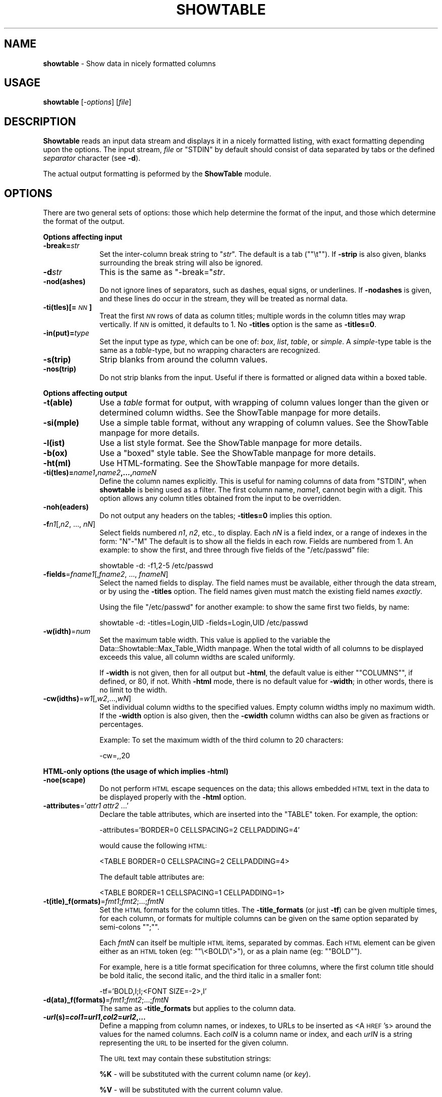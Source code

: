 .\" Automatically generated by Pod::Man version 1.15
.\" Mon Apr 23 10:27:40 2001
.\"
.\" Standard preamble:
.\" ======================================================================
.de Sh \" Subsection heading
.br
.if t .Sp
.ne 5
.PP
\fB\\$1\fR
.PP
..
.de Sp \" Vertical space (when we can't use .PP)
.if t .sp .5v
.if n .sp
..
.de Ip \" List item
.br
.ie \\n(.$>=3 .ne \\$3
.el .ne 3
.IP "\\$1" \\$2
..
.de Vb \" Begin verbatim text
.ft CW
.nf
.ne \\$1
..
.de Ve \" End verbatim text
.ft R

.fi
..
.\" Set up some character translations and predefined strings.  \*(-- will
.\" give an unbreakable dash, \*(PI will give pi, \*(L" will give a left
.\" double quote, and \*(R" will give a right double quote.  | will give a
.\" real vertical bar.  \*(C+ will give a nicer C++.  Capital omega is used
.\" to do unbreakable dashes and therefore won't be available.  \*(C` and
.\" \*(C' expand to `' in nroff, nothing in troff, for use with C<>
.tr \(*W-|\(bv\*(Tr
.ds C+ C\v'-.1v'\h'-1p'\s-2+\h'-1p'+\s0\v'.1v'\h'-1p'
.ie n \{\
.    ds -- \(*W-
.    ds PI pi
.    if (\n(.H=4u)&(1m=24u) .ds -- \(*W\h'-12u'\(*W\h'-12u'-\" diablo 10 pitch
.    if (\n(.H=4u)&(1m=20u) .ds -- \(*W\h'-12u'\(*W\h'-8u'-\"  diablo 12 pitch
.    ds L" ""
.    ds R" ""
.    ds C` ""
.    ds C' ""
'br\}
.el\{\
.    ds -- \|\(em\|
.    ds PI \(*p
.    ds L" ``
.    ds R" ''
'br\}
.\"
.\" If the F register is turned on, we'll generate index entries on stderr
.\" for titles (.TH), headers (.SH), subsections (.Sh), items (.Ip), and
.\" index entries marked with X<> in POD.  Of course, you'll have to process
.\" the output yourself in some meaningful fashion.
.if \nF \{\
.    de IX
.    tm Index:\\$1\t\\n%\t"\\$2"
..
.    nr % 0
.    rr F
.\}
.\"
.\" For nroff, turn off justification.  Always turn off hyphenation; it
.\" makes way too many mistakes in technical documents.
.hy 0
.if n .na
.\"
.\" Accent mark definitions (@(#)ms.acc 1.5 88/02/08 SMI; from UCB 4.2).
.\" Fear.  Run.  Save yourself.  No user-serviceable parts.
.bd B 3
.    \" fudge factors for nroff and troff
.if n \{\
.    ds #H 0
.    ds #V .8m
.    ds #F .3m
.    ds #[ \f1
.    ds #] \fP
.\}
.if t \{\
.    ds #H ((1u-(\\\\n(.fu%2u))*.13m)
.    ds #V .6m
.    ds #F 0
.    ds #[ \&
.    ds #] \&
.\}
.    \" simple accents for nroff and troff
.if n \{\
.    ds ' \&
.    ds ` \&
.    ds ^ \&
.    ds , \&
.    ds ~ ~
.    ds /
.\}
.if t \{\
.    ds ' \\k:\h'-(\\n(.wu*8/10-\*(#H)'\'\h"|\\n:u"
.    ds ` \\k:\h'-(\\n(.wu*8/10-\*(#H)'\`\h'|\\n:u'
.    ds ^ \\k:\h'-(\\n(.wu*10/11-\*(#H)'^\h'|\\n:u'
.    ds , \\k:\h'-(\\n(.wu*8/10)',\h'|\\n:u'
.    ds ~ \\k:\h'-(\\n(.wu-\*(#H-.1m)'~\h'|\\n:u'
.    ds / \\k:\h'-(\\n(.wu*8/10-\*(#H)'\z\(sl\h'|\\n:u'
.\}
.    \" troff and (daisy-wheel) nroff accents
.ds : \\k:\h'-(\\n(.wu*8/10-\*(#H+.1m+\*(#F)'\v'-\*(#V'\z.\h'.2m+\*(#F'.\h'|\\n:u'\v'\*(#V'
.ds 8 \h'\*(#H'\(*b\h'-\*(#H'
.ds o \\k:\h'-(\\n(.wu+\w'\(de'u-\*(#H)/2u'\v'-.3n'\*(#[\z\(de\v'.3n'\h'|\\n:u'\*(#]
.ds d- \h'\*(#H'\(pd\h'-\w'~'u'\v'-.25m'\f2\(hy\fP\v'.25m'\h'-\*(#H'
.ds D- D\\k:\h'-\w'D'u'\v'-.11m'\z\(hy\v'.11m'\h'|\\n:u'
.ds th \*(#[\v'.3m'\s+1I\s-1\v'-.3m'\h'-(\w'I'u*2/3)'\s-1o\s+1\*(#]
.ds Th \*(#[\s+2I\s-2\h'-\w'I'u*3/5'\v'-.3m'o\v'.3m'\*(#]
.ds ae a\h'-(\w'a'u*4/10)'e
.ds Ae A\h'-(\w'A'u*4/10)'E
.    \" corrections for vroff
.if v .ds ~ \\k:\h'-(\\n(.wu*9/10-\*(#H)'\s-2\u~\d\s+2\h'|\\n:u'
.if v .ds ^ \\k:\h'-(\\n(.wu*10/11-\*(#H)'\v'-.4m'^\v'.4m'\h'|\\n:u'
.    \" for low resolution devices (crt and lpr)
.if \n(.H>23 .if \n(.V>19 \
\{\
.    ds : e
.    ds 8 ss
.    ds o a
.    ds d- d\h'-1'\(ga
.    ds D- D\h'-1'\(hy
.    ds th \o'bp'
.    ds Th \o'LP'
.    ds ae ae
.    ds Ae AE
.\}
.rm #[ #] #H #V #F C
.\" ======================================================================
.\"
.IX Title "SHOWTABLE 1"
.TH SHOWTABLE 1 "perl v5.6.1" "1997-02-26" "User Contributed Perl Documentation"
.UC
.SH "NAME"
\&\fBshowtable\fR \- Show data in nicely formatted columns
.SH "USAGE"
.IX Header "USAGE"
\&\fBshowtable\fR [-\fIoptions\fR] [\fIfile\fR]
.SH "DESCRIPTION"
.IX Header "DESCRIPTION"
\&\fBShowtable\fR reads an input data stream and displays it in a nicely
formatted listing, with exact formatting depending upon the options.
The input stream, \fIfile\fR or \f(CW\*(C`STDIN\*(C'\fR by default should consist of data
separated by tabs or the defined \fIseparator\fR character (see \fB\-d\fR).
.PP
The actual output formatting is peformed by the \fBShowTable\fR module.
.SH "OPTIONS"
.IX Header "OPTIONS"
There are two general sets of options: those which help determine the format of the
input, and those which determine the format of the output.
.Sh "\fBOptions affecting input\fP"
.IX Subsection "Options affecting input"
.Ip "\fB\-break=\fR\fIstr\fR" 10
.IX Item "-break=str"
Set the inter-column break string to "\fIstr\fR\*(L".  The default
is a tab (\*(R"\f(CW\*(C`\et\*(C'\fR").  If \fB\-strip\fR is also given, blanks surrounding
the break string will also be ignored.
.Ip "\fB\-d\fR\fIstr\fR" 10
.IX Item "-dstr"
This is the same as \f(CW\*(C`\-break=\*(C'\fR\fIstr\fR.
.Ip "\fB\-nod(ashes)\fR" 10
.IX Item "-nod(ashes)"
Do not ignore lines of separators, such as dashes, equal 
signs, or underlines.  If \fB\-nodashes\fR is given, and these lines do occur
in the stream, they will be treated as normal data.
.Ip "\fB\-ti(tles)[=\fR\fI\s-1NN\s0\fR\fB]\fR" 10
.IX Item "-ti(tles)[=NN]"
Treat the first \fI\s-1NN\s0\fR rows of data as column titles; multiple
words in the column titles may wrap vertically. If \fI\s-1NN\s0\fR is
omitted, it defaults to 1.  No \fB\-titles\fR option is the same
as \fB\-titles=0\fR.
.Ip "\fB\-in(put)=\fR\fItype\fR" 10
.IX Item "-in(put)=type"
Set the input type as \fItype\fR, which can be one of: \fIbox\fR, \fIlist\fR, \fItable\fR,
or \fIsimple\fR.  A \fIsimple\fR\-type table is the same as a \fItable\fR\-type,
but no wrapping characters are recognized.
.Ip "\fB\-s(trip)\fR" 10
.IX Item "-s(trip)"
Strip blanks from around the column values.
.Ip "\fB\-nos(trip)\fR" 10
.IX Item "-nos(trip)"
Do not strip blanks from the input.  Useful if there is formatted or aligned
data within a boxed table.
.Sh "\fBOptions affecting output\fP"
.IX Subsection "Options affecting output"
.Ip "\fB\-t(able)\fR" 10
.IX Item "-t(able)"
Use a \fItable\fR format for output, with wrapping of column values longer 
than the given or determined column widths.  See the ShowTable manpage for 
more details.
.Ip "\fB\-si(mple)\fR" 10
.IX Item "-si(mple)"
Use a simple table format, without any wrapping of column values.  
See the ShowTable manpage for more details.
.Ip "\fB\-l(ist)\fR" 10
.IX Item "-l(ist)"
Use a list style format.  See the ShowTable manpage for more details.
.Ip "\fB\-b(ox)\fR" 10
.IX Item "-b(ox)"
Use a \*(L"boxed\*(R" style table.  See the ShowTable manpage for more details.
.Ip "\fB\-ht(ml)\fR" 10
.IX Item "-ht(ml)"
Use HTML-formating.  See the ShowTable manpage for more details.
.Ip "\fB\-ti(tles)=\fR\fIname1\fR\fB,\fR\fIname2\fR\fB,...,\fR\fInameN\fR" 10
.IX Item "-ti(tles)=name1,name2,...,nameN"
Define the column names explicitly.  This is useful for naming columns
of data from \f(CW\*(C`STDIN\*(C'\fR, when \fBshowtable\fR is being used as a filter.  The
first column name, \fIname1\fR, cannot begin with a digit.  This option
allows any column titles obtained from the input to be overridden.
.Ip "\fB\-noh(eaders)\fR" 10
.IX Item "-noh(eaders)"
Do not output any headers on the tables; \fB\-titles=0\fR implies this option.
.Ip "\fB\-f\fR\fIn1\fR[,\fIn2\fR, ..., \fInN\fR]" 10
.IX Item "-fn1[,n2, ..., nN]"
Select fields numbered \fIn1\fR, \fIn2\fR, etc., to display.  Each \fInN\fR is a
field index, or a range of indexes in the form: \f(CW\*(C`N\*(C'\fR-\f(CW\*(C`M\*(C'\fR The default
is to show all the fields in each row.  Fields are numbered from 1.  An
example:  to show the first, and three through five fields of the
\&\f(CW\*(C`/etc/passwd\*(C'\fR file:
.Sp
.Vb 1
\&    showtable -d: -f1,2-5 /etc/passwd
.Ve
.Ip "\fB\-fields\fR=\fIfname1\fR[,\fIfname2\fR, ..., \fIfnameN\fR]" 10
.IX Item "-fields=fname1[,fname2, ..., fnameN]"
Select the named fields to display.  The field names must be available, either
through the data stream, or by using the \fB\-titles\fR option.   The field
names given must match the existing field names \fIexactly\fR.
.Sp
Using the file \f(CW\*(C`/etc/passwd\*(C'\fR for another example: to show the same first two
fields, by name:
.Sp
.Vb 1
\&    showtable -d: -titles=Login,UID -fields=Login,UID /etc/passwd
.Ve
.Ip "\fB\-w(idth)\fR=\fInum\fR" 10
.IX Item "-w(idth)=num"
Set the maximum table width.  This value is applied to the variable 
the Data::Showtable::Max_Table_Width manpage.  When the total width of all
columns to be displayed exceeds this value, all column widths are scaled
uniformly.  
.Sp
If \fB\-width\fR is not given, then for all output but \fB\-html\fR, the default
value is either "\f(CW\*(C`COLUMNS\*(C'\fR", if defined, or 80, if not.  Whith \fB\-html\fR
mode, there is no default value for \fB\-width\fR; in other words, there is
no limit to the width.
.Ip "\fB\-cw(idths)\fR=\fIw1\fR[,\fIw2\fR,...,\fIwN\fR]" 10
.IX Item "-cw(idths)=w1[,w2,...,wN]"
Set individual column widths to the specified values.  Empty column
widths imply no maximum width.  If the \fB\-width\fR option is also given,
then the \fB\-cwidth\fR column widths can also be given as fractions or
percentages. 
.Sp
Example: To set the maximum width of the third column to 20 characters:
.Sp
.Vb 1
\&    -cw=,,20
.Ve
.Sh "\fBHTML-only options\fP (the usage of which implies \fB\-html\fP)"
.IX Subsection "HTML-only options (the usage of which implies -html)"
.Ip "\fB\-noe(scape)\fR" 10
.IX Item "-noe(scape)"
Do not perform \s-1HTML\s0 escape sequences on the data; this allows embedded
\&\s-1HTML\s0 text in the data to be displayed properly with the \fB\-html\fR option.
.Ip "\fB\-attributes\fR='\fIattr1\fR \fIattr2\fR ...'" 10
.IX Item "-attributes='attr1 attr2 ...'"
Declare the table attributes, which are inserted into the \f(CW\*(C`TABLE\*(C'\fR
token.  For example, the option:
.Sp
.Vb 1
\&    -attributes='BORDER=0 CELLSPACING=2 CELLPADDING=4'
.Ve
would cause the following \s-1HTML:\s0
.Sp
.Vb 1
\&    <TABLE BORDER=0 CELLSPACING=2 CELLPADDING=4>
.Ve
The default table attributes are:
.Sp
.Vb 1
\&    <TABLE BORDER=1 CELLSPACING=1 CELLPADDING=1>
.Ve
.Ip "\fB\-t(itle)_f(ormats)\fR=\fIfmt1\fR;\fIfmt2\fR;...;\fIfmtN\fR" 10
.IX Item "-t(itle)_f(ormats)=fmt1;fmt2;...;fmtN"
Set the \s-1HTML\s0 formats for the column titles.  The \fB\-title_formats\fR (or
just \fB\-tf\fR) can be given multiple times, for each column, or formats
for multiple columns can be given on the same option separated by
semi-colons "\f(CW\*(C`;\*(C'\fR".
.Sp
Each \fIfmtN\fR can itself be multiple \s-1HTML\s0 items, separated by commas.
Each \s-1HTML\s0 element can be given either as an \s-1HTML\s0 token (eg:
"\f(CW\*(C`\e<BOLD\e\*(C'\fR>\*(L"), or as a plain name (eg: \*(R"\f(CW\*(C`BOLD\*(C'\fR").  
.Sp
For example, here is a title format specification for three columns,
where the first column title should be bold italic, the second italic,
and the third italic in a smaller font:
.Sp
.Vb 1
\&        -tf='BOLD,I;I;<FONT SIZE=-2>,I'
.Ve
.Ip "\fB\-d(ata)_f(formats)\fR=\fIfmt1\fR;\fIfmt2\fR;...;\fIfmtN\fR" 10
.IX Item "-d(ata)_f(formats)=fmt1;fmt2;...;fmtN"
The same as \fB\-title_formats\fR but applies to the column data.
.Ip "\fB\-\f(BIurl\fB\|(s)=\f(BIcol1\fB=\f(BIurl1\fB,\f(BIcol2\fB=\f(BIurl2\fB,...\fR" 10
.IX Item "-url=col1=url1,col2=url2,..."
Define a mapping from column names, or indexes, to URLs to be inserted
as <A \s-1HREF\s0's> around the values for the named columns.  Each \fIcolN\fR is
a column name or index, and each \fIurlN\fR is a string representing the
\&\s-1URL\s0 to be inserted for the given column.
.Sp
The \s-1URL\s0 text may contain these substitution strings:
.Sp
\&\fB%K\fR \- will be substituted with the current column name (or \fIkey\fR). 
.Sp
\&\fB%V\fR \- will be substituted with the current column value.
.Sp
Multiple \fB\-url\fR options may be given, if desired, rather than
creating one long argument for a single \fB\-url\fR.  For example:
.Sp
.Vb 4
\&    showtable   -d: -f1,6 -titles=Login,Homedir \e
\&                -url='Login=mailto:%V' \e
\&                -url='HomeDir=file:%V' \e
\&                /etc/passwd
.Ve
.Sh "\fBOther options\fP"
.IX Subsection "Other options"
.Ip "\fB\-help\fR" 10
.IX Item "-help"
Display some help to the user and quit.
.Sh "\fBBoxed Input\fP"
.IX Subsection "Boxed Input"
If the input type is \fIbox\fR, then vertical and horizontal box characters
are removed from the input stream, and blanks surrounding the vertical
box characters are removed.  The vertical box characters (column
separaters) are "\f(CW\*(C`|\*(C'\fR\*(L" or \*(R"\f(CW\*(C`:\*(C'\fR\*(L".  The The horizontal box characters are
\&\*(R"\f(CW\*(C`+\*(C'\fR\*(L" and \*(R"\f(CW\*(C`\-\*(C'\fR". 
.PP
Morever, data wrapped within a column is recognized and parsed as one
column value, by recognizing the presence of a \fIwrapping prefix\fR or
\&\fIwrapping suffix\fR character.  Currently, the wrapping prefix character
is \*(L"<\*(R", and the wrapping suffix character is \*(L">\*(R". 
.PP
An example of data wrapped within a column is given here.  The table
below has just two \fIlogical\fR rows of data; with both rows having data
wrapped into multiple \fIphysical\fR rows. 
.PP
.Vb 9
\&        +---------+---------+---------+
\&        |  Col 1  |  Col 2  |  Col 3  |
\&        +---------+---------+---------+
\&        | This is>| Another>| Row 1,3>|
\&        |< a cont>|< value. |<is also>|
\&        |<inued  >|         |<long.   |
\&        |<value.  |         |         |
\&        |This is >| Item2-2 | Item2-3 |
\&        +---------+---------+---------+
.Ve
.Sh "\fBList Format\fP"
.IX Subsection "List Format"
When using the \fB\-list\fR or \fB\-input=list\fR options, either, or both, the 
input and output may be in a \*(L"list\*(R" format, which is implemented
using the following syntax:
.PP
.Vb 4
\&        r1c1_name: r1c1_value
\&        r1c2_name: r1c2_value
\&        ...
\&        r1cN_name: r1cN_value
.Ve
.Vb 5
\&        r2c1_name: r2c1_value
\&        r2c2_name: r2c2_value
\&                 : r2c2_value_continued
\&        ...
\&        r2cN_name: r2cN_value
.Ve
.Vb 4
\&        rMc1_name: rMc1_value
\&        rMc2_name: rMc2_value
\&        ...
\&        rMcN_name: rMcN_value
.Ve
Each \fIrow\fR of data consists of one or more \fIcolumns\fR, and ends with
a blank line.
.PP
Each \fIcolumn\fR consists of a \fIcolumn name\fR, followed by a colon \*(L":\*(R",
followed by an optional, single space or tab, followed by the 
\&\fIcolumn value\fR, on the same line. 
.PP
Continuation lines of the previous column value consist of one or more
space or tab characters, a colon \*(L":\*(R", one optional, single space
or tab, followed by the continuation value.  In the example above,
The second column value of the second row was continued.
.Sh "\fB\s-1HTML\s0 Input with \s-1HTML\s0 Output\fP"
.IX Subsection "HTML Input with HTML Output"
When using \fB\-html\fR on data already containing HTML-formatted text,
the \fB\-noescape\fR option should be used.  By default, all input
text is assumed \fInot\fR to be HTML-formatted, and is escaped
allowing embedded \*(L"<\*(R", \*(L">\*(R" characters, if any, to be displayed
correctly.
.SH "DEPENDENCIES"
.IX Header "DEPENDENCIES"
.Ip "\fBData::ShowTable\fR module" 10
.IX Item "Data::ShowTable module"
Performs the actual output formatting.
.SH "AUTHOR"
.IX Header "AUTHOR"
Alan K. Stebbens \fIaks@sgi.com\fR
.SH "BUGS"
.IX Header "BUGS"
.Ip "\(bu" 5
Currently, the box formatting characters are not configurable: '+' for
the corners; '\-' and '|' for the tops and sides, respectively.  In an
ideal world, these things would be configurable.
.Ip "\(bu" 5
The continuation prefix and suffix characters, '<' and '>',
respectively, are also not configurable:
.Ip "\(bu" 5
When reading \fItable\fR input, any data ending with \*(L">\*(R" will
be considered to be continued by the next row of data.  To avoid
this, use \fB\-input=simple\fR.
.Ip "\(bu" 5
When selecting noncontiguous fields (ie: \fB\-f1,4\fR>) without
field names, the default field names will be consecutively
numbered from 1, which is counter-intuitive to the original
selection.  To avoid this, name the fields using the \fB\-title=...\fR 
option.
